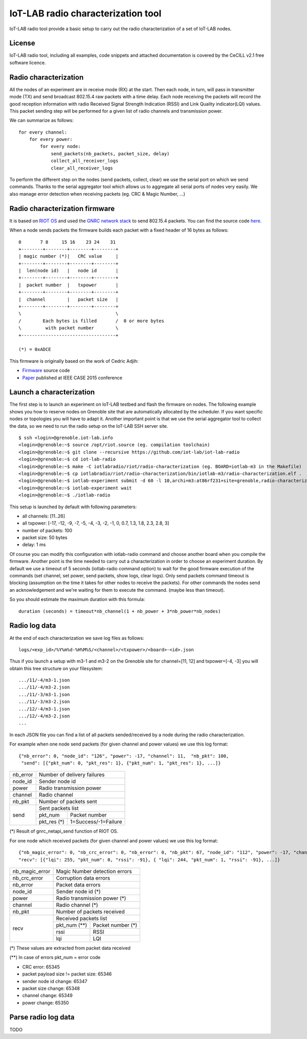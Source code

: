 IoT-LAB radio characterization tool
===================================

IoT-LAB radio tool provide a basic setup to carry out the radio characterization of a set of IoT-LAB nodes.

License
-------

IoT-LAB radio tool, including all examples, code snippets and attached documentation is covered by the CeCILL v2.1 free
software licence.


Radio characterization 
----------------------

All the nodes of an experiment are in receive mode (RX) at the start. Then each node, in turn, will pass in transmitter mode (TX) and send broadcast 802.15.4 raw packets with a time delay. Each node receiving the packets will record the good reception information with radio Received Signal Strength Indication (RSSI) and Link Quality indicator(LQI) values. This packet sending step will be performed for a given list of radio channels and transmission power.

We can summarize as follows:

::

    for every channel:
        for every power:
            for every node:
                send_packets(nb_packets, packet_size, delay)
                collect_all_receiver_logs
                clear_all_receiver_logs


To perform the different step on the nodes (send packets, collect, clear) we use the serial port on which we send commands. Thanks to the
serial aggregator tool which allows us to aggregate all serial ports of nodes very easily. We also manage error detection when receiving 
packets (eg. CRC & Magic Number, ...)


Radio characterization firmware
-------------------------------

It is based on `RIOT OS <https://riot-os.org/>`_ and used the `GNRC network stack <https://riot-os.org/api/group__net__gnrc.html>`_ to send 802.15.4 packets.
You can find the source code `here <https://github.com/iot-lab/iot-lab-radio/blob/master/iotlabradio/riot/radio-characterization/main.c>`_.

When a node sends packets the firmware builds each packet with a fixed header of 16 bytes as follows:

::

    0       7 8     15 16    23 24    31
    +--------+--------+--------+--------+
    | magic number (*)|   CRC value     |
    +--------+--------+--------+--------+
    |  len(node id)   |   node id       |
    +--------+--------+--------+--------+
    |  packet number  |   txpower       |
    +--------+--------+--------+--------+
    |  channel        |   packet size   |
    +--------+--------+--------+--------+
    \                                   \
    /        Each bytes is filled       /  0 or more bytes 
    \         with packet number        \
    +-----------------------------------+

    (*) = 0xADCE

This firmware is originally based on the work of Cedric Adjih:

- `Firmware <https://github.com/adjih/openlab/tree/radio-exp/devel/radio_test>`_ source code
- `Paper <https://www.researchgate.net/publication/304285486_Lessons_Learned_from_Large-scale_Dense_IEEE802154_Connectivity_Traces>`_ published at IEEE CASE 2015 conference


Launch a characterization
-------------------------

The first step is to launch an experiment on IoT-LAB testbed and flash the firmware on nodes. The following example shows you how to reserve nodes
on Grenoble site that are automatically allocated by the scheduler. If you want specific nodes or topologies you will have to adapt it.
Another important point is that we use the serial aggregator tool to collect the data, so we need to run the radio setup on the IoT-LAB SSH server site.

::

    $ ssh <login>@grenoble.iot-lab.info
    <login>@grenoble:~$ source /opt/riot.source (eg. compilation toolchain)
    <login>@grenoble:~$ git clone --recursive https://github.com/iot-lab/iot-lab-radio
    <login>@grenoble:~$ cd iot-lab-radio
    <login>@grenoble:~$ make -C iotlabradio/riot/radio-characterization (eg. BOARD=iotlab-m3 in the Makefile)
    <login>@grenoble:~$ cp iotlabradio/riot/radio-characterization/bin/iotlab-m3/radio-characterization.elf .
    <login>@grenoble:~$ iotlab-experiment submit -d 60 -l 10,archi=m3:at86rf231+site=grenoble,radio-characterization.elf
    <login>@grenoble:~$ iotlab-experiment wait
    <login>@grenoble:~$ ./iotlab-radio

This setup is launched by default with following parameters:

- all channels: [11..26]
- all txpower: [-17, -12, -9, -7, -5, -4, -3, -2, -1, 0, 0.7, 1.3, 1.8, 2.3, 2.8, 3]
- number of packets: 100
- packet size: 50 bytes
- delay: 1 ms

Of course you can modify this configuration with iotlab-radio command and choose another board when you compile the firmware. Another point is the time needed to carry out a characterization in order to choose an experiment duration. By default we use a timeout of 5 seconds (iotlab-radio command option) to wait for the good firmware execution of the commands (set channel, set power, send packets, show logs, clear logs). Only send packets command timeout is blocking (assumption on the time it takes for other nodes to receive the packets). For other commands the nodes send an acknowledgement and we're waiting for them to execute the command. (maybe less than timeout).

So you should estimate the maximum duration with this formula:

::
  
    duration (seconds) = timeout*nb_channel(1 + nb_power + 3*nb_power*nb_nodes) 


Radio log data
--------------

At the end of each characterization we save log files as follows:

::

    logs/<exp_id>/%Y%m%d-%H%M%S/<channel>/<txpower>/<board>-<id>.json

Thus if you launch a setup with m3-1 and m3-2 on the Grenoble site for channel=[11, 12] and txpower=[-4, -3] you will obtain this tree structure on your filesystem:

::

    .../11/-4/m3-1.json
    .../11/-4/m3-2.json
    .../11/-3/m3-1.json
    .../11/-3/m3-2.json
    .../12/-4/m3-1.json
    .../12/-4/m3-2.json
    ...

In each JSON file you can find a list of all packets sended/received by a node during the radio characterization.

For example when one node send packets (for given channel and power values) we use this log format:

::

    {"nb_error": 0, "node_id": "126", "power": -17, "channel": 11,  "nb_pkt": 100,
     "send": [{"pkt_num": 0, "pkt_res": 1}, {"pkt_num": 1, "pkt_res": 1}, ...]}
    
+-------------+------------------------------------+
| nb_error    | Number of delivery failures        |
+-------------+------------------------------------+
| node_id     | Sender node id                     |
+-------------+------------------------------------+
| power       | Radio transmission power           |    
+-------------+------------------------------------+
| channel     | Radio channel                      |   
+-------------+------------------------------------+
| nb_pkt      | Number of packets sent             | 
+-------------+------------------------------------+
| send        | Sent packets list                  |
|             +-------------+----------------------+
|             | pkt_num     | Packet number        |
|             +-------------+----------------------+
|             | pkt_res (*) | 1=Success/-1=Failure |
+-------------+-------------+----------------------+
    
(*) Result of gnrc_netapi_send function of RIOT OS.  

For one node which received packets (for given channel and power values) we use this log format:

::

    {"nb_magic_error": 0, "nb_crc_error": 0, "nb_error": 0, "nb_pkt": 67, "node_id": "112", "power": -17, "channel": 11,
    "recv": [{"lqi": 255, "pkt_num": 0, "rssi": -91}, { "lqi": 244, "pkt_num": 1, "rssi": -91}, ...]}

+------------------+--------------------------------+
| nb_magic_error   | Magic Number detection errors  |
+------------------+--------------------------------+
| nb_crc_error     | Corruption data errors         |
+------------------+--------------------------------+
| nb_error         | Packet data errors             |    
+------------------+--------------------------------+
| node_id          | Sender node id (*)             |
+------------------+--------------------------------+
| power            | Radio transmission power (*)   |    
+------------------+--------------------------------+
| channel          | Radio channel (*)              |   
+------------------+--------------------------------+
| nb_pkt           | Number of packets received     | 
+------------------+--------------------------------+
| recv             | Received packets list          |
|                  +-------------+------------------+
|                  | pkt_num (**)| Packet number (*)|
|                  +-------------+------------------+
|                  | rssi        | RSSI             |
|                  +-------------+------------------+
|                  | lqi         | LQI              |
+------------------+-------------+------------------+

(*) These values are extracted from packet data received

(**) In case of errors pkt_num = error code

* CRC error: 65345
* packet payload size != packet size: 65346
* sender node id change: 65347
* packet size change: 65348
* channel change: 65349
* power change: 65350

Parse radio log data
---------------------

TODO
